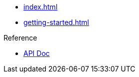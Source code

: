 * xref:index.adoc[]
* xref:getting-started.adoc[]

.Reference
* https://docs.spring.io/spring-cloud/docs/current/reference/html/[API Doc]